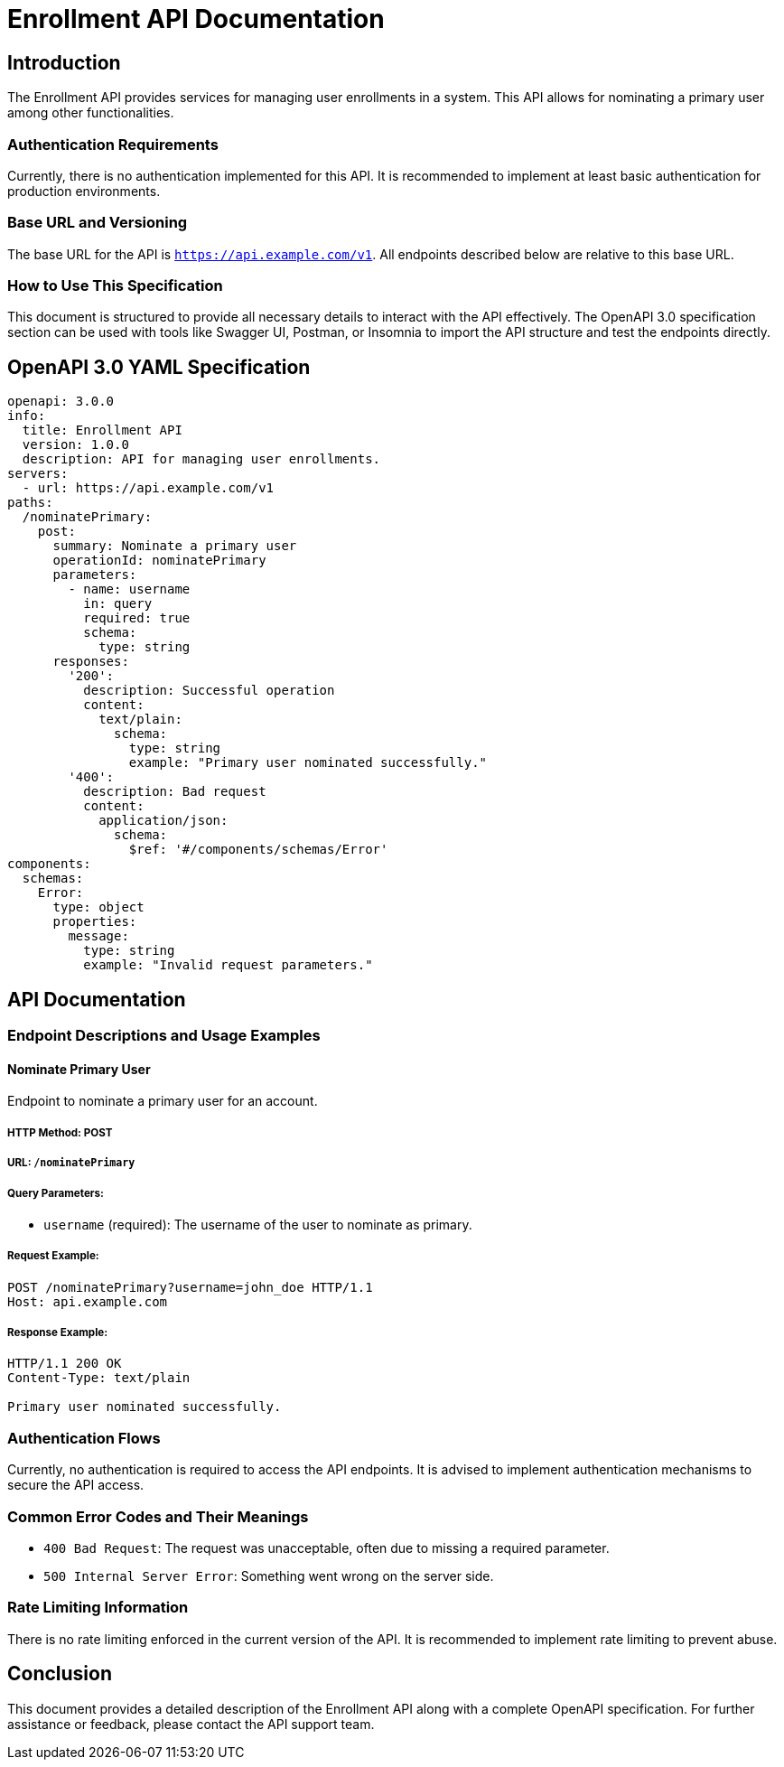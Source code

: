 = Enrollment API Documentation

== Introduction

The Enrollment API provides services for managing user enrollments in a system. This API allows for nominating a primary user among other functionalities.

=== Authentication Requirements

Currently, there is no authentication implemented for this API. It is recommended to implement at least basic authentication for production environments.

=== Base URL and Versioning

The base URL for the API is `https://api.example.com/v1`. All endpoints described below are relative to this base URL.

=== How to Use This Specification

This document is structured to provide all necessary details to interact with the API effectively. The OpenAPI 3.0 specification section can be used with tools like Swagger UI, Postman, or Insomnia to import the API structure and test the endpoints directly.

== OpenAPI 3.0 YAML Specification

[source,yaml]
----
openapi: 3.0.0
info:
  title: Enrollment API
  version: 1.0.0
  description: API for managing user enrollments.
servers:
  - url: https://api.example.com/v1
paths:
  /nominatePrimary:
    post:
      summary: Nominate a primary user
      operationId: nominatePrimary
      parameters:
        - name: username
          in: query
          required: true
          schema:
            type: string
      responses:
        '200':
          description: Successful operation
          content:
            text/plain:
              schema:
                type: string
                example: "Primary user nominated successfully."
        '400':
          description: Bad request
          content:
            application/json:
              schema:
                $ref: '#/components/schemas/Error'
components:
  schemas:
    Error:
      type: object
      properties:
        message:
          type: string
          example: "Invalid request parameters."
----

== API Documentation

=== Endpoint Descriptions and Usage Examples

==== Nominate Primary User

Endpoint to nominate a primary user for an account.

===== HTTP Method: POST
===== URL: `/nominatePrimary`
===== Query Parameters:
  * `username` (required): The username of the user to nominate as primary.

===== Request Example:

[source,http]
----
POST /nominatePrimary?username=john_doe HTTP/1.1
Host: api.example.com
----

===== Response Example:

[source,http]
----
HTTP/1.1 200 OK
Content-Type: text/plain

Primary user nominated successfully.
----

=== Authentication Flows

Currently, no authentication is required to access the API endpoints. It is advised to implement authentication mechanisms to secure the API access.

=== Common Error Codes and Their Meanings

- `400 Bad Request`: The request was unacceptable, often due to missing a required parameter.
- `500 Internal Server Error`: Something went wrong on the server side.

=== Rate Limiting Information

There is no rate limiting enforced in the current version of the API. It is recommended to implement rate limiting to prevent abuse.

== Conclusion

This document provides a detailed description of the Enrollment API along with a complete OpenAPI specification. For further assistance or feedback, please contact the API support team.